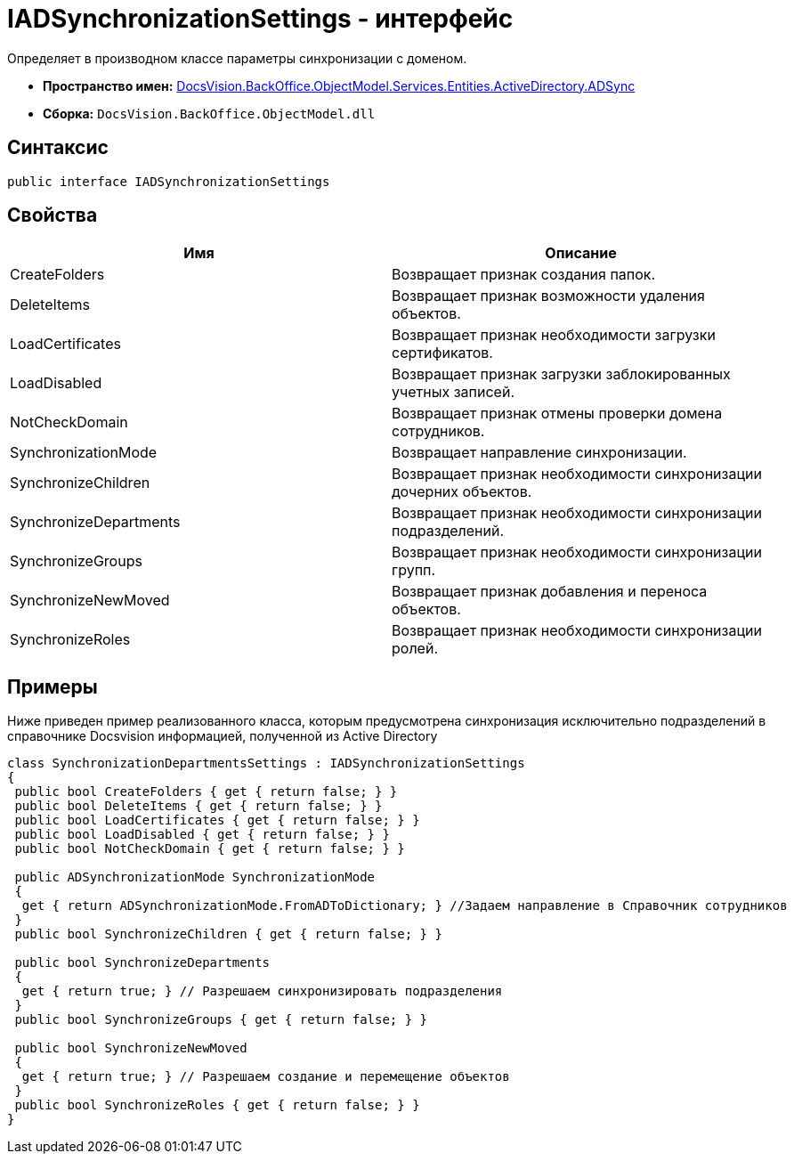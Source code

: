 = IADSynchronizationSettings - интерфейс

Определяет в производном классе параметры синхронизации с доменом.

* *Пространство имен:* xref:api/DocsVision/BackOffice/ObjectModel/Services/Entities/ActiveDirectory/ADSync/ADSync_NS.adoc[DocsVision.BackOffice.ObjectModel.Services.Entities.ActiveDirectory.ADSync]
* *Сборка:* `DocsVision.BackOffice.ObjectModel.dll`

== Синтаксис

[source,csharp]
----
public interface IADSynchronizationSettings
----

== Свойства

[cols=",",options="header"]
|===
|Имя |Описание
|CreateFolders |Возвращает признак создания папок.
|DeleteItems |Возвращает признак возможности удаления объектов.
|LoadCertificates |Возвращает признак необходимости загрузки сертификатов.
|LoadDisabled |Возвращает признак загрузки заблокированных учетных записей.
|NotCheckDomain |Возвращает признак отмены проверки домена сотрудников.
|SynchronizationMode |Возвращает направление синхронизации.
|SynchronizeChildren |Возвращает признак необходимости синхронизации дочерних объектов.
|SynchronizeDepartments |Возвращает признак необходимости синхронизации подразделений.
|SynchronizeGroups |Возвращает признак необходимости синхронизации групп.
|SynchronizeNewMoved |Возвращает признак добавления и переноса объектов.
|SynchronizeRoles |Возвращает признак необходимости синхронизации ролей.
|===

== Примеры

Ниже приведен пример реализованного класса, которым предусмотрена синхронизация исключительно подразделений в справочнике Docsvision информацией, полученной из Active Directory

[source,csharp]
----
class SynchronizationDepartmentsSettings : IADSynchronizationSettings
{
 public bool CreateFolders { get { return false; } }
 public bool DeleteItems { get { return false; } }
 public bool LoadCertificates { get { return false; } }
 public bool LoadDisabled { get { return false; } }
 public bool NotCheckDomain { get { return false; } }

 public ADSynchronizationMode SynchronizationMode
 {
  get { return ADSynchronizationMode.FromADToDictionary; } //Задаем направление в Справочник сотрудников
 }
 public bool SynchronizeChildren { get { return false; } }

 public bool SynchronizeDepartments
 {
  get { return true; } // Разрешаем синхронизировать подразделения
 }
 public bool SynchronizeGroups { get { return false; } }

 public bool SynchronizeNewMoved
 {
  get { return true; } // Разрешаем создание и перемещение объектов
 }
 public bool SynchronizeRoles { get { return false; } }
}
----
